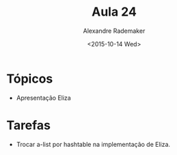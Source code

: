 #+Title: Aula 24
#+Date: <2015-10-14 Wed>
#+Author: Alexandre Rademaker

* Tópicos

- Apresentação Eliza

* Tarefas

- Trocar a-list por hashtable na implementação de Eliza.

